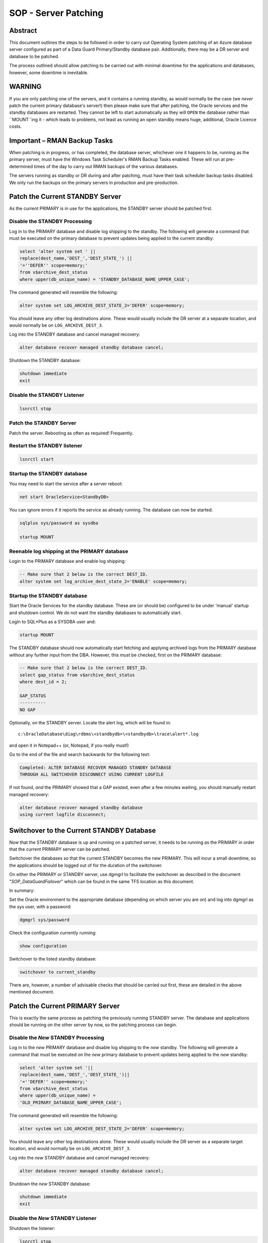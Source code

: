 =====================
SOP - Server Patching
=====================

Abstract
========

This document outlines the steps to be followed in order to carry out
Operating System patching of an Azure database server configured as part
of a Data Guard Primary/Standby database pair. Additionally, there may be a DR
server and database to be patched.

The process outlined should allow patching to be carried out with
minimal downtime for the applications and databases, however, some
downtime is inevitable.

WARNING
=======

If you are only patching one of the servers, and it contains a running standby, as would normally be the case (we *never* patch the current primary database's server!) then please make sure that after patching, the Oracle services and the standby databases are restarted. They cannot be left to start automatically as they will ``OPEN`` the database rather than ``MOUNT``ing it - which leads to problems, not least as running an open standby means huge, additional, Oracle Licence costs.

Important – RMAN Backup Tasks
=============================

When patching is in progress, or has completed, the database server,
whichever one it happens to be, running as the primary server, must have
the Windows Task Scheduler's RMAN Backup Tasks enabled. These will run
at pre-determined times of the day to carry out RMAN backups of the
various databases.

The servers running as standby or DR during and after patching, must
have their task scheduler backup tasks disabled. We only run the backups
on the primary servers in production and pre-production.


Patch the Current STANDBY Server
================================

As the current PRIMARY is in use for the applications, the STANDBY
server should be patched first.


Disable the STANDBY Processing
------------------------------

Log in to the PRIMARY database and disable log shipping to the standby.
The following will generate a command that must be executed on the
primary database to prevent updates being applied to the current
standby:

..  code-block:: sql

    select 'alter system set ' ||
    replace(dest_name,'DEST_','DEST_STATE_') ||
    '=''DEFER'' scope=memory;'
    from v$archive_dest_status
    where upper(db_unique_name) = 'STANDBY_DATABASE_NAME_UPPER_CASE';

The command generated will resemble the following:

..  code-block:: sql

    alter system set LOG_ARCHIVE_DEST_STATE_2='DEFER' scope=memory;

You should leave any other log destinations alone. These would usually
include the DR server at a separate location, and would normally be on
``LOG_ARCHIVE_DEST_3``.

Log into the STANDBY database and cancel managed recovery:

..  code-block:: sql

    alter database recover managed standby database cancel;

Shutdown the STANDBY database:

..  code-block:: sql

    shutdown immediate
    exit

    
Disable the STANDBY Listener
----------------------------

..  code-block:: batch

    lsnrctl stop

    
Patch the STANDBY Server
------------------------

Patch the server. Rebooting as often as required! Frequently.


Restart the STANDBY listener
----------------------------

..  code-block:: batch

    lsnrctl start

    
Startup the STANDBY database
----------------------------

You may need to start the service after a server reboot:

..  code-block:: batch

    net start OracleService<StandbyDB>

You can ignore errors if it reports the service as already running. The
database can now be started.

..  code-block:: sql

    sqlplus sys/password as sysdba

    startup MOUNT

    
Reenable log shipping at the PRIMARY database
---------------------------------------------

Login to the PRIMARY database and enable log shipping:

..  code-block:: sql

    -- Make sure that 2 below is the correct DEST_ID.
    alter system set log_archive_dest_state_2='ENABLE' scope=memory;

    
Startup the STANDBY database
----------------------------

Start the Oracle Services for the standby database. These are (or should be) configured to be under 'manual' startup and shutdown control. We do not want the standby databases to automatically start.

Login to SQL*Plus as a SYSDBA user and:

..  code-block:: sql

    startup MOUNT

The STANDBY database should now automatically start fetching and
applying archived logs from the PRIMARY database without any further
input from the DBA. However, this *must* be checked, first on the
PRIMARY database:

..  code-block:: sql

    -- Make sure that 2 below is the correct DEST_ID.
    select gap_status from v$archive_dest_status
    where dest_id = 2;

    GAP_STATUS
    ----------
    NO GAP

Optionally, on the STANDBY server. Locate the alert log, which will
be found in::

    c:\OracleDatabase\diag\rdbms\<standbydb>\<standbydb>\trace\alert*.log

and open it in Notepad++ (or, Notepad, if you really must!)

Go to the end of the file and search backwards for the following
text:

..  code-block::

    Completed: ALTER DATABASE RECOVER MANAGED STANDBY DATABASE
    THROUGH ALL SWITCHOVER DISCONNECT USING CURRENT LOGFILE

If not found, *and* the PRIMARY showed that a GAP existed, even
after a few minutes waiting, you should manually restart managed
recovery:

..  code-block:: sql

    alter database recover managed standby database
    using current logfile disconnect;

    
Switchover to the Current STANDBY Database
==========================================

Now that the STANDBY database is up and running on a patched server,
it needs to be running as the PRIMARY in order that the current
PRIMARY server can be patched.

Switchover the databases so that the current STANDBY becomes the new
PRIMARY. This will incur a small downtime, so the applications
should be logged out of for the duration of the switchover.

On either the PRIMARY or STANDBY server, use dgmgrl to facilitate
the switchover as described in the document "*SOP_DataGuardFailover*" 
which can be found in the same TFS location as this document.

In summary:

Set the Oracle environment to the appropriate database (depending on
which server you are on) and log into dgmgrl as the sys user, with a
password:

..  code-block::

    dgmgrl sys/password

Check the configuration currently running:

..  code-block::

    show configuration

Switchover to the listed standby database:

..  code-block::

    switchover to current_standby

There are, however, a number of advisable checks that should be carried
out first, these are detailed in the above mentioned document.


Patch the Current PRIMARY Server
================================

This is exactly the same process as patching the previously running
STANDBY server. The database and applications should be running on the
other server by now, so the patching process can begin.


Disable the *New* STANDBY Processing
------------------------------------

Log in to the *new* PRIMARY database and disable log shipping to the
*new* standby. The following will generate a command that must be executed on
the *new* primary database to prevent updates being applied to the *new*
standby:

..  code-block:: sql

    select 'alter system set '||
    replace(dest_name,'DEST_','DEST_STATE_')||
    '=''DEFER'' scope=memory;'
    from v$archive_dest_status
    where upper(db_unique_name) = 
    'OLD_PRIMARY_DATABASE_NAME_UPPER_CASE';

The command generated will resemble the following:

..  code-block:: sql

    alter system set LOG_ARCHIVE_DEST_STATE_2='DEFER' scope=memory;

You should leave any other log destinations alone. These would usually
include the DR server as a separate target location, and would normally
be on ``LOG_ARCHIVE_DEST_3``.

Log into the *new* STANDBY database and cancel managed recovery:

..  code-block:: sql

    alter database recover managed standby database cancel;

Shutdown the *new* STANDBY database:

..  code-block:: sql

    shutdown immediate
    exit

    
Disable the *New* STANDBY Listener
----------------------------------

Shutdown the listener:

..  code-block:: batch

    lsnrctl stop

    
Patch the *New* STANDBY Server
------------------------------

Patch the server. Rebooting as often as required! Frequently.


Restart the *New* STANDBY listener
----------------------------------

..  code-block:: batch

    lsnrctl start

    
Startup the *New* STANDBY database
----------------------------------

You may need to start the service after a server reboot:

..  code-block:: batch

    net start OracleService<NewStandbyDB>

You can ignore errors if it reports the service as already running. The
database can now be started.

..  code-block:: sql

    startup MOUNT

    
Reenable log shipping at the *New* PRIMARY database
---------------------------------------------------

Login to the *new* PRIMARY database and enable log shipping:

..  code-block:: sql

    -- Make sure that 2 below is the correct DEST_ID.
    alter system set log_archive_dest_state_2='ENABLE' scope=memory;

    
Startup the *New* STANDBY database
----------------------------------

Start the Oracle Services for the standby database. These are (or should be) configured to be under 'manual' startup and shutdown control. We do not want the standby databases to automatically start.

Login to SQL*Plus as a SYSDBA user and:

..  code-block:: sql

    startup MOUNT

The *new* STANDBY database should now automatically start fetching
and applying archived logs from the *new* PRIMARY database without
any further input from the DBA. However, this *must* be checked,
first on the *new* PRIMARY database:

..  code-block:: sql

    -- Make sure that 2 below is the correct DEST_ID.
    select gap_status from v$archive_dest_status
    where dest_id = 2;

    GAP_STATUS
    ----------
    NO GAP

Optionally, on the *new* STANDBY server. Locate the alert log, which
will be found in::

    c:\OracleDatabase\diag\rdbms\<standbydb>\<standbydb>\trace\alert*.log

and open it in Notepad++ (or, Notepad, if you really must!)

Go to the end of the file and search backwards for the following
text:

..  code-block::

    Completed: ALTER DATABASE RECOVER MANAGED STANDBY DATABASE
    THROUGH ALL SWITCHOVER DISCONNECT USING CURRENT LOGFILE

If not found, *and* the *new* PRIMARY showed that a GAP existed,
even after a few minutes waiting, you should manually restart
managed recovery:

..  code-block:: sql

    alter database recover managed standby database
    using current logfile disconnect;

    
Patch the Current DR Server
===========================


Disable the DR Processing
-------------------------

Log in to the PRIMARY database and disable log shipping to the DR database.
The following will generate a command that must be executed on the new
primary database to prevent updates being applied to the current
DR database:

..  code-block:: sql

    select 'alter system set '||
    replace(dest_name,'DEST_','DEST_STATE_')||
    '=''DEFER'' scope=memory;'
    from v$archive_dest_status
    where upper(db_unique_name) = 'DR_DATABASE_NAME_UPPER_CASE';

The command generated will resemble the following:

..  code-block:: sql

    alter system set LOG_ARCHIVE_DEST_STATE_3='DEFER' scope=memory;

You should leave any other log destinations alone. These would usually
include the usual standby server at a separate location, and would
normally be on ``LOG_ARCHIVE_DEST_2``.

Log into the DR database and cancel managed recovery:

..  code-block:: sql

    alter database recover managed standby database cancel;

Shutdown the DR database:

..  code-block:: sql

    shutdown immediate
    exit

    
Disable the DR Listener
-----------------------

..  code-block:: batch

    lsnrctl stop

    
Patch the DR Server
-------------------

Patch the server. Rebooting as often as required! Frequently.


Restart the DR listener
-----------------------

..  code-block:: batch

    lsnrctl start

    
Startup the DR database
-----------------------

You may need to start the service after a server reboot:

..  code-block:: sql

    net start OracleService<NewStandbyDB>

You can ignore errors if it reports the service as already running. The
database can now be started.

..  code-block:: sql

    sqlplus sys/password as sysdba

    startup MOUNT

    
Reenable log shipping at the PRIMARY database
---------------------------------------------

Login to the PRIMARY database and enable log shipping:

..  code-block:: sql

    -- Make sure that 3 below is the correct DEST_ID.
    alter system set log_archive_dest_state_3='ENABLE' scope=memory;

    
Startup the DR database
-----------------------

Start the Oracle Services for the standby database. These are (or should be) configured to be under 'manual' startup and shutdown control. We do not want the standby databases to automatically start.

Login to SQL*Plus as a SYSDBA user and:

..  code-block:: sql

    startup MOUNT

The DR database should now automatically start fetching and applying
archived logs from the PRIMARY database without any further input
from the DBA. However, this *must* be checked, first on the PRIMARY
database:

..  code-block:: sql

    -- Make sure that 3 below is the correct DEST_ID.
    select gap_status from v$archive_dest_status
    where dest_id = 3;

    GAP_STATUS
    ----------
    NO GAP

Optionally, on the DR server. Locate the alert log, which will be
found in::

    c:\OracleDatabase\diag\rdbms\<drdb>\<drdb>\trace\alert*.log
    
and open it in Notepad++ (or, Notepad, if you really must!)

Go to the end of the file and search backwards for the following
text:

..  code-block::

    Completed: ALTER DATABASE RECOVER MANAGED STANDBY DATABASE 
    THROUGH ALL SWITCHOVER DISCONNECT USING CURRENT LOGFILE

If not found, *and* the PRIMARY showed that a GAP existed, even
after a few minutes waiting, you should manually restart managed
recovery:

..  code-block:: sql

    alter database recover managed standby database
    using current logfile disconnect;

